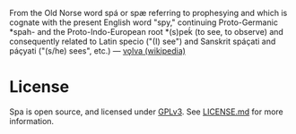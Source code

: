 From the Old Norse word spá or spæ referring to prophesying and which is cognate with the present English word "spy," continuing Proto-Germanic *spah- and the Proto-Indo-European root *(s)peḱ (to see, to observe) and consequently related to Latin specio ("(I) see") and Sanskrit spáçati and páçyati ("(s/he) sees", etc.) --- [[http://en.wikipedia.org/wiki/V%C3%B6lva][vǫlva (wikipedia)]]

* License
Spa is open source, and licensed under [[http://gplv3.fsf.org/][GPLv3]]. See [[https://github.com/joelkuiper/spa/blob/master/LICENSE.md][LICENSE.md]] for more information.
